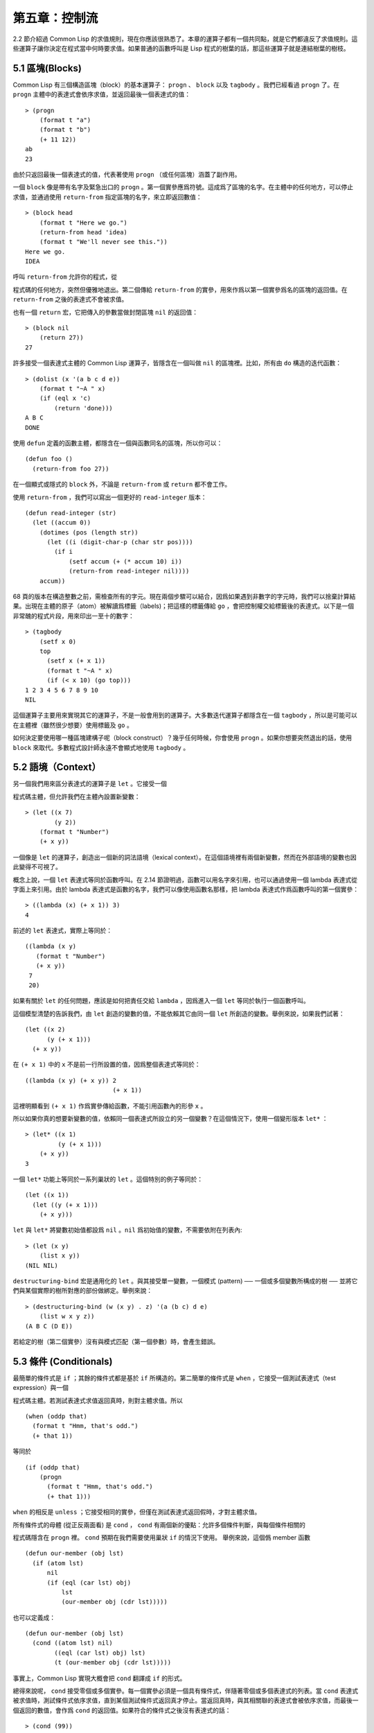 .. highlight:: cl

第五章：控制流
***************************************************

2.2 節介紹過 Common Lisp 的求值規則，現在你應該很熟悉了。本章的運算子都有一個共同點，就是它們都違反了求值規則。這些運算子讓你決定在程式當中何時要求值。如果普通的函數呼叫是 Lisp 程式的樹葉的話，那這些運算子就是連結樹葉的樹枝。

5.1 區塊(Blocks)
==========================

Common Lisp 有三個構造區塊（block）的基本運算子： ``progn`` 、 ``block`` 以及 ``tagbody`` 。我們已經看過 ``progn`` 了。在 ``progn`` 主體中的表達式會依序求值，並返回最後一個表達式的值：

::

  > (progn
      (format t "a")
      (format t "b")
      (+ 11 12))
  ab
  23

由於只返回最後一個表達式的值，代表著使用 ``progn`` （或任何區塊）涵蓋了副作用。

一個 ``block`` 像是帶有名字及緊急出口的 ``progn`` 。第一個實參應爲符號。這成爲了區塊的名字。在主體中的任何地方，可以停止求值，並通過使用 ``return-from`` 指定區塊的名字，來立即返回數值：

::

  > (block head
      (format t "Here we go.")
      (return-from head 'idea)
      (format t "We'll never see this."))
  Here we go.
  IDEA

呼叫 ``return-from`` 允許你的程式，從

程式碼的任何地方，突然但優雅地退出。第二個傳給 ``return-from`` 的實參，用來作爲以第一個實參爲名的區塊的返回值。在 ``return-from`` 之後的表達式不會被求值。

也有一個 ``return`` 宏，它把傳入的參數當做封閉區塊 ``nil`` 的返回值：

::

  > (block nil
      (return 27))
  27

許多接受一個表達式主體的 Common Lisp 運算子，皆隱含在一個叫做 ``nil`` 的區塊裡。比如，所有由 ``do`` 構造的迭代函數：

::

  > (dolist (x '(a b c d e))
      (format t "~A " x)
      (if (eql x 'c)
          (return 'done)))
  A B C
  DONE

使用 ``defun`` 定義的函數主體，都隱含在一個與函數同名的區塊，所以你可以：

::

  (defun foo ()
    (return-from foo 27))

在一個顯式或隱式的 ``block`` 外，不論是 ``return-from`` 或 ``return`` 都不會工作。

使用 ``return-from`` ，我們可以寫出一個更好的 ``read-integer`` 版本：

::

	(defun read-integer (str)
	  (let ((accum 0))
	    (dotimes (pos (length str))
	      (let ((i (digit-char-p (char str pos))))
	        (if i
	            (setf accum (+ (* accum 10) i))
	            (return-from read-integer nil))))
	    accum))

68 頁的版本在構造整數之前，需檢查所有的字元。現在兩個步驟可以結合，因爲如果遇到非數字的字元時，我們可以捨棄計算結果。出現在主體的原子（atom）被解讀爲標籤（labels)；把這樣的標籤傳給 ``go`` ，會把控制權交給標籤後的表達式。以下是一個非常醜的程式片段，用來印出一至十的數字：

::

  > (tagbody
      (setf x 0)
      top
        (setf x (+ x 1))
        (format t "~A " x)
        (if (< x 10) (go top)))
  1 2 3 4 5 6 7 8 9 10
  NIL

這個運算子主要用來實現其它的運算子，不是一般會用到的運算子。大多數迭代運算子都隱含在一個 ``tagbody`` ，所以是可能可以在主體裡（雖然很少想要）使用標籤及 ``go`` 。

如何決定要使用哪一種區塊建構子呢（block construct）？幾乎任何時候，你會使用 ``progn`` 。如果你想要突然退出的話，使用 ``block`` 來取代。多數程式設計師永遠不會顯式地使用 ``tagbody`` 。

5.2 語境（Context）
==========================

另一個我們用來區分表達式的運算子是 ``let`` 。它接受一個

程式碼主體，但允許我們在主體內設置新變數：

::

  > (let ((x 7)
          (y 2))
      (format t "Number")
      (+ x y))

一個像是 ``let`` 的運算子，創造出一個新的詞法語境（lexical context）。在這個語境裡有兩個新變數，然而在外部語境的變數也因此變得不可視了。

概念上說，一個 ``let`` 表達式等同於函數呼叫。在 2.14 節證明過，函數可以用名字來引用，也可以通過使用一個 lambda 表達式從字面上來引用。由於 lambda 表達式是函數的名字，我們可以像使用函數名那樣，把 lambda 表達式作爲函數呼叫的第一個實參：

::

  > ((lambda (x) (+ x 1)) 3)
  4

前述的 ``let`` 表達式，實際上等同於：

::

  ((lambda (x y)
     (format t "Number")
     (+ x y))
   7
   20)

如果有關於 ``let`` 的任何問題，應該是如何把責任交給 ``lambda`` ，因爲進入一個 ``let`` 等同於執行一個函數呼叫。

這個模型清楚的告訴我們，由 ``let`` 創造的變數的值，不能依賴其它由同一個 ``let`` 所創造的變數。舉例來說，如果我們試著：

::

  (let ((x 2)
        (y (+ x 1)))
    (+ x y))

在 ``(+ x 1)`` 中的 ``x`` 不是前一行所設置的值，因爲整個表達式等同於：

::

  ((lambda (x y) (+ x y)) 2
                          (+ x 1))

這裡明顯看到 ``(+ x 1)`` 作爲實參傳給函數，不能引用函數內的形參 ``x`` 。

所以如果你真的想要新變數的值，依賴同一個表達式所設立的另一個變數？在這個情況下，使用一個變形版本 ``let*`` ：

::

  > (let* ((x 1)
           (y (+ x 1)))
      (+ x y))
  3

一個 ``let*`` 功能上等同於一系列巢狀的 ``let`` 。這個特別的例子等同於：

::

  (let ((x 1))
    (let ((y (+ x 1)))
      (+ x y)))

``let`` 與 ``let*`` 將變數初始值都設爲 ``nil`` 。``nil`` 爲初始值的變數，不需要依附在列表內:

::

  > (let (x y)
      (list x y))
  (NIL NIL)

``destructuring-bind`` 宏是通用化的 ``let`` 。與其接受單一變數，一個模式 (pattern) ── 一個或多個變數所構成的樹 ── 並將它們與某個實際的樹所對應的部份做綁定。舉例來說：

::

  > (destructuring-bind (w (x y) . z) '(a (b c) d e)
      (list w x y z))
  (A B C (D E))

若給定的樹（第二個實參）沒有與模式匹配（第一個參數）時，會產生錯誤。

5.3 條件 (Conditionals)
===========================

最簡單的條件式是 ``if`` ；其餘的條件式都是基於 ``if`` 所構造的。第二簡單的條件式是 ``when`` ，它接受一個測試表達式（test expression）與一個

程式碼主體。若測試表達式求值返回真時，則對主體求值。所以

::

  (when (oddp that)
    (format t "Hmm, that's odd.")
    (+ that 1))

等同於

::

  (if (oddp that)
      (progn
        (format t "Hmm, that's odd.")
        (+ that 1)))

``when`` 的相反是 ``unless`` ；它接受相同的實參，但僅在測試表達式返回假時，才對主體求值。

所有條件式的母體 (從正反兩面看) 是 ``cond`` ， ``cond`` 有兩個新的優點：允許多個條件判斷，與每個條件相關的

程式碼隱含在 ``progn`` 裡。 ``cond`` 預期在我們需要使用巢狀 ``if`` 的情況下使用。 舉例來說，這個僞 member 函數

::

  (defun our-member (obj lst)
    (if (atom lst)
        nil
        (if (eql (car lst) obj)
            lst
            (our-member obj (cdr lst)))))

也可以定義成：

::

  (defun our-member (obj lst)
    (cond ((atom lst) nil)
          ((eql (car lst) obj) lst)
          (t (our-member obj (cdr lst)))))

事實上，Common Lisp 實現大概會把 ``cond`` 翻譯成 ``if`` 的形式。

總得來說呢， ``cond`` 接受零個或多個實參。每一個實參必須是一個具有條件式，伴隨著零個或多個表達式的列表。當 ``cond`` 表達式被求值時，測試條件式依序求值，直到某個測試條件式返回真才停止。當返回真時，與其相關聯的表達式會被依序求值，而最後一個返回的數值，會作爲 ``cond`` 的返回值。如果符合的條件式之後沒有表達式的話：

::

  > (cond (99))
  99

則會返回條件式的值。

由於 ``cond`` 子句的 ``t`` 條件永遠成立，通常我們把它放在最後，作爲預設的條件式。如果沒有子句符合時，則 ``cond`` 返回 ``nil`` ，但利用 ``nil`` 作爲返回值是一種很差的風格 (這種問題可能發生的例子，請看 292 頁)。譯註: **Appendix A, unexpected nil** 小節。

當你想要把一個數值與一系列的常數比較時，有 ``case`` 可以用。我們可以使用 ``case`` 來定義一個函數，返回每個月份中的天數：

::

  (defun month-length (mon)
    (case mon
      ((jan mar may jul aug oct dec) 31)
      ((apr jun sept nov) 30)
      (feb (if (leap-year) 29 28))
      (otherwise "unknown month")))

一個 ``case`` 表達式由一個實參開始，此實參會被拿來與每個子句的鍵值做比較。接著是零個或多個子句，每個子句由一個或一串鍵值開始，跟隨著零個或多個表達式。鍵值被視爲常數；它們不會被求值。第一個參數的值被拿來與子句中的鍵值做比較 (使用 ``eql`` )。如果匹配時，子句剩餘的表達式會被求值，並將最後一個求值作爲 ``case`` 的返回值。

預設子句的鍵值可以是 ``t`` 或 ``otherwise`` 。如果沒有子句符合時，或是子句只包含鍵值時，

::

  > (case 99 (99))
  NIL

則 ``case`` 返回 ``nil`` 。

``typecase`` 宏與 ``case`` 相似，除了每個子句中的鍵值應爲型態修飾符 (type specifiers)，以及第一個實參與鍵值比較的函數使用 ``typep`` 而不是 ``eql`` (一個 ``typecase`` 的例子在 107 頁)。 **譯註: 6.5 小節。**

5.4 迭代 (Iteration)
==========================

最基本的迭代運算子是 ``do`` ，在 2.13 小節介紹過。由於 ``do`` 包含了隱式的 ``block`` 及 ``tagbody`` ，我們現在知道是可以在 ``do`` 主體內使用 ``return`` 、 ``return-from`` 以及 ``go`` 。

2.13 節提到 ``do`` 的第一個參數必須是說明變數規格的列表，列表可以是如下形式：

::

  (variable  initial  update)

``initial`` 與 ``update`` 形式是選擇性的。若 ``update`` 形式忽略時，每次迭代時不會更新變數。若 ``initial`` 形式也忽略時，變數會使用 ``nil`` 來初始化。

在 23 頁的例子中（譯註: 2.13 節），

::

  (defun show-squares (start end)
    (do ((i start (+ i 1)))
        ((> i end) 'done)
      (format t "~A ~A~%" i (* i i))))

``update`` 形式引用到由 ``do`` 所創造的變數。一般都是這麼用。如果一個 ``do`` 的 ``update`` 形式，沒有至少引用到一個 ``do`` 創建的變數時，反而很奇怪。

當同時更新超過一個變數時，問題來了，如果一個 ``update`` 形式，引用到一個擁有自己的 ``update`` 形式的變數時，它會被更新呢？或是獲得前一次迭代的值？使用 ``do`` 的話，它獲得後者的值：

::

  > (let ((x 'a))
      (do ((x 1 (+ x 1))
           (y x x))
          ((> x 5))
        (format t "(~A ~A)  " x y)))
  (1 A)  (2 1)  (3 2)  (4 3)  (5 4)
  NIL

每一次迭代時， ``x`` 獲得先前的值，加上一； ``y`` 也獲得 ``x`` 的前一次數值。

但也有一個 ``do*`` ，它有著和 ``let`` 與 ``let*`` 一樣的關係。任何 ``initial`` 或 ``update`` 形式可以參照到前一個子句的變數，並會獲得當下的值：

::

  > (do* ((x 1 (+ x 1))
        (y x x))
       ((> x 5))
    (format t "(~A ~A) " x y))
  (1 1) (2 2) (3 3) (4 4) (5 5)
  NIL

除了 ``do`` 與 ``do*`` 之外，也有幾個特別用途的迭代運算子。要迭代一個列表的元素，我們可以使用 ``dolist`` :

::

  > (dolist (x '(a b c d) 'done)
      (format t "~A " x))
  A B C D
  DONE

當迭代結束時，初始列表內的第三個元素 (譯註: ``done`` ) ，會被求值並作爲 ``dolist`` 的返回值。預設是 ``nil`` 。

有著同樣的精神的是 ``dotimes`` ，給定某個 ``n`` ，將會從整數 ``0`` ，迭代至 ``n-1`` :

::

  (dotimes (x 5 x)
    (format t "~A " x))
  0 1 2 3 4
  5

使用 ``dolist`` ，初始列表內的第三個元素是選擇性的，預設是 ``nil`` 。注意可以引用到迭代裡的變數。

.. note::

  do 的重點 (THE POINT OF do)

  在 “The Evolution of Lisp” 裡，Steele 與 Garbriel 陳述了 do 的重點，
  表達的實在太好了，值得整個在這裡引用過來：

  撇開爭論語法不談，有件事要說明的是，在任何一個編程語言中，一個迴圈若一次只能更新一個變數是毫無用處的。
  幾乎在任何情況下，會有一個變數用來產生下個值，而另一個變數用來累積結果。如果迴圈語法只能產生變數，
  那麼累積結果就得藉由賦值語句來“手動”實現…或有其他的副作用。具有多變數的 do 迴圈，體現了產生與累積的本質對稱性，允許可以無副作用地表達迭代過程：

  .. code-block:: cl

      (defun factorial (n)
        (do ((j n (- j 1))
             (f 1 (* j f)))
          ((= j 0) f)))

  當然在 step 形式裡實現所有的實際工作，一個沒有主體的 do 迴圈形式是較不尋常的。

函數 ``mapc`` 和 ``mapcar`` 很像，但不會 ``cons`` 一個新列表作爲返回值，所以使用的唯一理由是爲了副作用。它們比 ``dolist`` 來得靈活，因爲可以同時遍歷多個列表：

::

  > (mapc #'(lambda (x y)
            (format t "~A ~A  " x y))
        '(hip flip slip)
        '(hop flop slop))
  HIP HOP  FLIP FLOP  SLIP SLOP
  (HIP FLIP SLIP)

總是返回第二個參數。

5.5 多值 (Multiple Values)
=======================================

曾有人這麼說，爲了要強調函數式編程的重要性，每個 Lisp 表達式都返回一個值。現在事情不是這麼簡單了；在 Common Lisp 裡，一個表達式可以返回零個或多個數值。最多可以返回幾個值取決於各家實現，但至少可以返回 19 個值。

多值允許一個函數返回多件事情的計算結果，而不用構造一個特定的結構。舉例來說，內建的 ``get-decoded-time`` 返回 9 個數值來表示現在的時間：秒，分，時，日期，月，年，天，以及另外兩個數值。

多值也使得查詢函數可以分辨出 ``nil`` 與查詢失敗的情況。這也是爲什麼 ``gethash`` 返回兩個值。因爲它使用第二個數值來指出成功還是失敗，我們可以在雜湊表裡儲存 ``nil`` ，就像我們可以儲存別的數值那樣。

``values`` 函數返回多個數值。它一個不少地返回你作爲數值所傳入的實參：

::

  > (values 'a nil (+ 2 4))
  A
  NIL
  6

如果一個 ``values`` 表達式，是函數主體最後求值的表達式，它所返回的數值變成函數的返回值。多值可以原封不地通過任何數量的返回來傳遞：

::

  > ((lambda () ((lambda () (values 1 2)))))
  1
  2

然而若只預期一個返回值時，第一個之外的值會被捨棄：

::

  > (let ((x (values 1 2)))
      x)
  1

通過不帶實參使用 ``values`` ，是可能不返回值的。在這個情況下，預期一個返回值的話，會獲得 ``nil`` :

::

  > (values)
  > (let ((x (values)))
      x)
  NIL

要接收多個數值，我們使用 ``multiple-value-bind`` :

::

  > (multiple-value-bind (x y z) (values 1 2 3)
      (list x y z))
  (1 2 3)

  > (multiple-value-bind (x y z) (values 1 2)
      (list x y z))
  (1 2 NIL)

如果變數的數量大於數值的數量，剩餘的變數會是 ``nil`` 。如果數值的數量大於變數的數量，多餘的值會被捨棄。所以只想印出時間我們可以這麼寫:

::

  > (multiple-value-bind (s m h) (get-decoded-time)
      (format t "~A:~A:~A" h m s))
  "4:32:13"

你可以藉由 ``multiple-value-call`` 將多值作爲實參傳給第二個函數：

::

  > (multiple-value-call #'+ (values 1 2 3))
  6

還有一個函數是 ``multiple-value-list`` :

::

  > (multiple-value-list (values 'a 'b 'c))
  (A B C)

看起來像是使用 ``#'list`` 作爲第一個參數的來呼叫 ``multiple-value-call`` 。

5.6 中止 (Aborts)
==========================

你可以使用 ``return`` 在任何時候離開一個 ``block`` 。有時候我們想要做更極端的事，在數個函數呼叫裡將控制權轉移回來。要達成這件事，我們使用 ``catch`` 與 ``throw`` 。一個 ``catch`` 表達式接受一個標籤（tag），標籤可以是任何型態的物件，伴隨著一個表達式主體：

::

  (defun super ()
    (catch 'abort
      (sub)
      (format t "We'll never see this.")))

  (defun sub ()
    (throw 'abort 99))

表達式依序求值，就像它們是在 ``progn`` 裡一樣。在這段

程式碼裡的任何地方，一個帶有特定標籤的 ``throw`` 會導致 ``catch`` 表達式直接返回：

::

  > (super)
  99

一個帶有給定標籤的 ``throw`` ，爲了要到達匹配標籤的 ``catch`` ，會將控制權轉移 (因此殺掉進程)給任何有標籤的 ``catch`` 。如果沒有一個 ``catch`` 符合欲匹配的標籤時， ``throw`` 會產生一個錯誤。

呼叫 ``error`` 同時中斷了執行，本來會將控制權轉移到呼叫樹（calling tree）的更高點，取而代之的是，它將控制權轉移給 Lisp 錯誤處理器（error handler）。通常會導致呼叫一箇中斷迴圈（break loop）。以下是一個假定的 Common Lisp 實現可能會發生的事情：

::

  > (progn
      (error "Oops!")
      (format t "After the error."))
  Error: Oops!
         Options: :abort, :backtrace
  >>

譯註：2 個 ``>>`` 顯示進入中斷迴圈了。

關於錯誤與狀態的更多訊息，參見 14.6 小節以及附錄 A。

有時候你想要防止

程式碼被 ``throw`` 與 ``error`` 打斷。藉由使用 ``unwind-protect`` ，可以確保像是前述的中斷，不會讓你的程式停在不一致的狀態。一個 ``unwind-protect`` 接受任何數量的實參，並返回第一個實參的值。然而即便是第一個實參的求值被打斷時，剩下的表達式仍會被求值：

::

  > (setf x 1)
  1
  > (catch 'abort
      (unwind-protect
        (throw 'abort 99)
        (setf x 2)))
  99
  > x
  2

在這裡，即便 ``throw`` 將控制權交回監測的 ``catch`` ， ``unwind-protect`` 確保控制權移交時，第二個表達式有被求值。無論何時，一個確切的動作要伴隨著某種清理或重置時， ``unwind-protect`` 可能會派上用場。在 121 頁提到了一個例子。

5.7 範例：日期運算 (Example: Date Arithmetic)
====================================================

在某些應用裡，能夠做日期的加減是很有用的 ── 舉例來說，能夠算出從 1997 年 12 月 17 日，六十天之後是 1998 年 2 月 15 日。在這個小節裡，我們會編寫一個實用的工具來做日期運算。我們會將日期轉成整數，起始點設置在 2000 年 1 月 1 日。我們會使用內建的 ``+`` 與 ``-`` 函數來處理這些數字，而當我們轉換完畢時，再將結果轉回日期。

要將日期轉成數字，我們需要從日期的單位中，算出總天數有多少。舉例來說，2004 年 11 月 13 日的天數總和，是從起始點至 2004 年有多少天，加上從 2004 年到 2004 年 11 月有多少天，再加上 13 天。

有一個我們會需要的東西是，一張列出非潤年每月份有多少天的表格。我們可以使用 Lisp 來推敲出這個表格的內容。我們從列出每月份的長度開始：

::

  > (setf mon '(31 28 31 30 31 30 31 31 30 31 30 31))
  (31 28 31 30 31 30 31 31 30 31 30 31)

我們可以通過應用 ``+`` 函數至這個列表來測試總長度：

::

  > (apply #'+ mon)
  365

現在如果我們反轉這個列表並使用 ``maplist`` 來應用 ``+`` 函數至每下一個 ``cdr`` 上，我們可以獲得從每個月份開始所累積的天數：

::

  > (setf nom (reverse mon))
  (31 30 31 30 31 31 30 31 30 31 28 31)
  > (setf sums (maplist #'(lambda (x)
                            (apply #'+ x))
                        nom))
  (365 334 304 273 243 212 181 151 120 90 59 31)

這些數字體現了從二月一號開始已經過了 31 天，從三月一號開始已經過了 59 天……等等。

我們剛剛建立的這個列表，可以轉換成一個向量，見圖 5.1，轉換日期至整數的

程式碼。

::

  (defconstant month
    #(0 31 59 90 120 151 181 212 243 273 304 334 365))

  (defconstant yzero 2000)

  (defun leap? (y)
    (and (zerop (mod y 4))
         (or (zerop (mod y 400))
             (not (zerop (mod y 100))))))

  (defun date->num (d m y)
    (+ (- d 1) (month-num m y) (year-num y)))

  (defun month-num (m y)
    (+ (svref month (- m 1))
       (if (and (> m 2) (leap? y)) 1 0)))

  (defun year-num (y)
    (let ((d 0))
      (if (>= y yzero)
          (dotimes (i (- y yzero) d)
            (incf d (year-days (+ yzero i))))
          (dotimes (i (- yzero y) (- d))
            (incf d (year-days (+ y i)))))))

  (defun year-days (y) (if (leap? y) 366 365))

**圖 5.1 日期運算：轉換日期至數字**

典型 Lisp 程式的生命週期有四個階段：先寫好，然後讀入，接著編譯，最後執行。有件 Lisp 非常獨特的事情之一是，在這四個階段時， Lisp 一直都在那裡。可以在你的程式編譯 (參見 10.2 小節)或讀入時 (參見 14.3 小節) 來呼叫 Lisp。我們推導出 ``month`` 的過程示範了，如何在撰寫一個程式時使用 Lisp。

效率通常只跟第四個階段有關係，運行期（run-time）。在前三個階段，你可以隨意的使用列表擁有的威力與靈活性，而不需要擔心效率。

若你使用圖 5.1 的

程式碼來造一個時光機器（time machine），當你抵達時，人們大概會不同意你的日期。即使是相對近的現在，歐洲的日期也曾有過偏移，因爲人們會獲得更精準的每年有多長的概念。在說英語的國家，最後一次的不連續性出現在 1752 年，日期從 9 月 2 日跳到 9 月 14 日。

每年有幾天取決於該年是否是潤年。如果該年可以被四整除，我們說該年是潤年，除非該年可以被 100 整除，則該年非潤年 ── 而要是它可以被 400 整除，則又是潤年。所以 1904 年是潤年，1900 年不是，而 1600 年是。

要決定某個數是否可以被另個數整除，我們使用函數 ``mod`` ，返回相除後的餘數：

::

  > (mod 23 5)
  3
  > (mod 25 5)
  0

如果第一個實參除以第二個實參的餘數爲 0，則第一個實參是可以被第二個實參整除的。函數 ``leap?`` 使用了這個方法，來決定它的實參是否是一個潤年：

::

  > (mapcar #'leap? '(1904 1900 1600))
  (T NIL T)

我們用來轉換日期至整數的函數是 ``date->num`` 。它返回日期中每個單位的天數總和。要找到從某月份開始的天數和，我們呼叫 ``month-num`` ，它在 ``month`` 中查詢天數，如果是在潤年的二月之後，則加一。

要找到從某年開始的天數和， ``date->num`` 呼叫 ``year-num`` ，它返回某年一月一日相對於起始點（2000.01.01）所代表的天數。這個函數的工作方式是從傳入的實參 ``y`` 年開始，朝著起始年（2000）往上或往下數。

::

  (defun num->date (n)
    (multiple-value-bind (y left) (num-year n)
      (multiple-value-bind (m d) (num-month left y)
        (values d m y))))

  (defun num-year (n)
    (if (< n 0)
        (do* ((y (- yzero 1) (- y 1))
              (d (- (year-days y)) (- d (year-days y))))
             ((<= d n) (values y (- n d))))
        (do* ((y yzero (+ y 1))
              (prev 0 d)
              (d (year-days y) (+ d (year-days y))))
             ((> d n) (values (- n prev))))))

  (defun num-month (n y)
    (if (leap? y)
        (cond ((= n 59) (values 2 29))
              ((> n 59) (nmon (- n 1)))
              (t        (nmon n)))
        (nmon n)))

  (defun nmon (n)
    (let ((m (position n month :test #'<)))
      (values m (+ 1 (- n (svref month (- m 1)))))))

  (defun date+ (d m y n)
    (num->date (+ (date->num d m y) n)))

**圖 5.2 日期運算：轉換數字至日期**

圖 5.2 展示了

程式碼的下半部份。函數 ``num->date`` 將整數轉換回日期。它呼叫了 ``num-year`` 函數，以日期的格式返回年，以及剩餘的天數。再將剩餘的天數傳給 ``num-month`` ，分解出月與日。

和 ``year-num`` 相同， ``num-year`` 從起始年往上或下數，一次數一年。並持續累積天數，直到它獲得一個絕對值大於或等於 ``n``  的數。如果它往下數，那麼它可以返回當前迭代中的數值。不然它會超過年份，然後必須返回前次迭代的數值。這也是爲什麼要使用 ``prev`` ， ``prev`` 在每次迭代時會存入 ``days`` 前次迭代的數值。

函數 ``num-month`` 以及它的子程式（subroutine） ``nmon`` 的行爲像是相反地 ``month-num`` 。他們從常數向量 ``month`` 的數值到位置，然而 ``month-num`` 從位置到數值。

圖 5.2 的前兩個函數可以合而爲一。與其返回數值給另一個函數， ``num-year`` 可以直接呼叫 ``num-month`` 。現在分成兩部分的

程式碼，比較容易做交互測試，但是現在它可以工作了，下一步或許是把它合而爲一。

有了 ``date->num`` 與 ``num->date`` ，日期運算是很簡單的。我們在 ``date+`` 裡使用它們，可以從特定的日期做加減。如果我們想透過 ``date+`` 來知道 1997 年 12 月 17 日六十天之後的日期:

::

  > (multiple-value-list (date+ 17 12 1997 60))
  (15 2 1988)

我們得到，1988 年 2 月 15 日。

Chapter 5 總結 (Summary)
============================

1. Common Lisp 有三個基本的區塊建構子： ``progn`` ；允許返回的 ``block`` ；以及允許 ``goto`` 的 ``tagbody`` 。很多內建的運算子隱含在區塊裡。

2. 進入一個新的詞法語境，概念上等同於函數呼叫。

3. Common Lisp 提供了適合不同情況的條件式。每個都可以使用 ``if`` 來定義。

4. 有數個相似迭代運算子的變種。

5. 表達式可以返回多個數值。

6. 計算過程可以被中斷以及保護，保護可使其免於中斷所造成的後果。

Chapter 5 練習 (Exercises)
==================================

1. 將下列表達式翻譯成沒有使用 ``let`` 與 ``let*`` ，並使同樣的表達式不被求值 2 次。

::

  (a) (let ((x (car y)))
        (cons x x))
  (b) (let* ((w (car x))
             (y (+ w z)))
        (cons w y))

2. 使用 ``cond`` 重寫 29 頁的 ``mystery`` 函數。（譯註: 第二章的練習第 5 題的 (b) 部分)

3. 定義一個返回其實參平方的函數，而當實參是一個正整數且小於等於 5 時，不要計算其平方。

4. 使用 ``case`` 與 ``svref`` 重寫 ``month-num`` (圖 5.1)。

5. 定義一個迭代與遞迴版本的函數，接受一個物件 x 與向量 v ，並返回一個列表，包含了向量 v 當中，所有直接在 ``x`` 之前的物件：

::

  > (precedes #\a "abracadabra")
  (#\c #\d #\r)

6. 定義一個迭代與遞迴版本的函數，接受一個物件與列表，並返回一個新的列表，在原本列表的物件之間加上傳入的物件：

::

  > (intersperse '- '(a b c d))
  (A - B - C - D)

7. 定義一個接受一系列數字的函數，並在若且唯若每一對（pair）數字的差爲一時，返回真，使用

::

  (a) 遞迴
  (b) do
  (c) mapc 與 return

8. 定義一個單遞迴函數，返回兩個值，分別是向量的最大與最小值。

9. 圖 3.12 的程式在找到一個完整的路徑時，仍持續遍歷佇列。在搜索範圍大時，這可能會產生問題。

::

  (a) 使用 catch 與 throw 來變更程式，使其找到第一個完整路徑時，直接返回它。
  (b) 重寫一個做到同樣事情的程式，但不使用 catch 與 throw。
